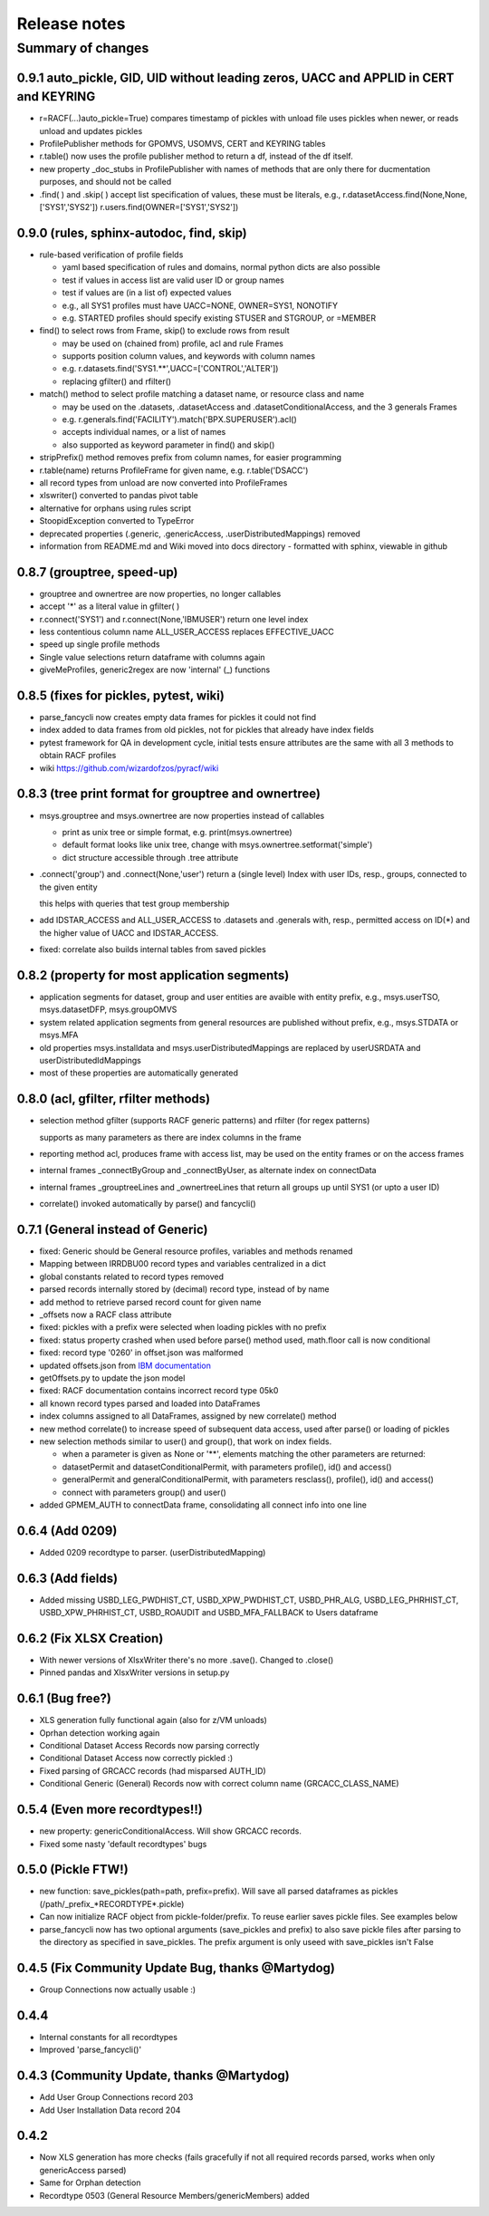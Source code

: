Release notes
=============

Summary of changes
------------------

0.9.1 auto_pickle, GID, UID without leading zeros, UACC and APPLID in CERT and KEYRING
^^^^^^^^^^^^^^^^^^^^^^^^^^^^^^^^^^^^^^^^^^^^^^^^^^^^^^^^^^^^^^^^^^^^^^^^^^^^^^^^^^^^^^

- r=RACF(...)auto_pickle=True) compares timestamp of pickles with unload file
  uses pickles when newer, or reads unload and updates pickles

- ProfilePublisher methods for GPOMVS, USOMVS, CERT and KEYRING tables
- r.table() now uses the profile publisher method to return a df, instead of the df itself.
- new property _doc_stubs in ProfilePublisher with names of methods that are only there for ducmentation purposes, and should not be called

- .find( ) and .skip( ) accept list specification of values, these must be literals, e.g.,
  r.datasetAccess.find(None,None,['SYS1','SYS2'])
  r.users.find(OWNER=['SYS1','SYS2'])


0.9.0 (rules, sphinx-autodoc, find, skip)
^^^^^^^^^^^^^^^^^^^^^^^^^^^^^^^^^^^^^^^^^

- rule-based verification of profile fields

  - yaml based specification of rules and domains, normal python dicts are also possible
  - test if values in access list are valid user ID or group names
  - test if values are (in a list of) expected values
  - e.g., all SYS1 profiles must have UACC=NONE, OWNER=SYS1, NONOTIFY
  - e.g. STARTED profiles should specify existing STUSER and STGROUP, or =MEMBER

- find() to select rows from Frame, skip() to exclude rows from result

  - may be used on (chained from) profile, acl and rule Frames
  - supports position column values, and keywords with column names
  - e.g. r.datasets.find('SYS1.**',UACC=['CONTROL','ALTER'])
  - replacing gfilter() and rfilter()

- match() method to select profile matching a dataset name, or resource class and name

  - may be used on the .datasets, .datasetAccess and .datasetConditionalAccess, and the 3 generals Frames
  - e.g. r.generals.find('FACILITY').match('BPX.SUPERUSER').acl()
  - accepts individual names, or a list of names
  - also supported as keyword parameter in find() and skip()

- stripPrefix() method removes prefix from column names, for easier programming
- r.table(name) returns ProfileFrame for given name,  e.g. r.table('DSACC')
- all record types from unload are now converted into ProfileFrames
- xlswriter() converted to pandas pivot table
- alternative for orphans using rules script
- StoopidException converted to TypeError
- deprecated properties (.generic, .genericAccess, .userDistributedMappings) removed
- information from README.md and Wiki moved into docs directory
  - formatted with sphinx, viewable in github

0.8.7 (grouptree, speed-up)
^^^^^^^^^^^^^^^^^^^^^^^^^^^

- grouptree and ownertree are now properties, no longer callables
- accept '\*' as a literal value in gfilter( )
- r.connect('SYS1') and r.connect(None,'IBMUSER') return one level index
- less contentious column name ALL_USER_ACCESS replaces EFFECTIVE_UACC
- speed up single profile methods
- Single value selections return dataframe with columns again
- giveMeProfiles, generic2regex are now 'internal' (\_) functions


0.8.5 (fixes for pickles, pytest, wiki)
^^^^^^^^^^^^^^^^^^^^^^^^^^^^^^^^^^^^^^^

- parse_fancycli now creates empty data frames for pickles it could not find
- index added to data frames from old pickles, not for pickles that already have index fields
- pytest framework for QA in development cycle, initial tests ensure attributes are the same with all 3 methods to obtain RACF profiles
- wiki https://github.com/wizardofzos/pyracf/wiki

0.8.3 (tree print format for grouptree and ownertree)
^^^^^^^^^^^^^^^^^^^^^^^^^^^^^^^^^^^^^^^^^^^^^^^^^^^^^^

- msys.grouptree and msys.ownertree are now properties instead of callables

  - print as unix tree or simple format, e.g. print(msys.ownertree)
  - default format looks like unix tree, change with msys.ownertree.setformat('simple')
  - dict structure accessible through .tree attribute

- .connect('group') and .connect(None,'user') return a (single level) Index with user IDs, resp., groups, connected to the given entity

  this helps with queries that test group membership

- add IDSTAR\_ACCESS and ALL\_USER\_ACCESS to .datasets and .generals with, resp., permitted access on ID(\*) and the higher value of UACC and IDSTAR_ACCESS.
- fixed: correlate also builds internal tables from saved pickles

0.8.2 (property for most application segments)
^^^^^^^^^^^^^^^^^^^^^^^^^^^^^^^^^^^^^^^^^^^^^^

- application segments for dataset, group and user entities are avaible with entity prefix, e.g., msys.userTSO, msys.datasetDFP, msys.groupOMVS
- system related application segments from general resources are published without prefix, e.g., msys.STDATA or msys.MFA
- old properties msys.installdata and msys.userDistributedMappings are replaced by userUSRDATA and userDistributedIdMappings
- most of these properties are automatically generated

0.8.0 (acl, gfilter, rfilter methods)
^^^^^^^^^^^^^^^^^^^^^^^^^^^^^^^^^^^^^

- selection method gfilter (supports RACF generic patterns) and rfilter (for regex patterns)

  supports as many parameters as there are index columns in the frame

- reporting method acl, produces frame with access list, may be used on the entity frames or on the access frames
- internal frames _connectByGroup and _connectByUser, as alternate index on connectData
- internal frames _grouptreeLines and _ownertreeLines that return all groups up until SYS1 (or upto a user ID)
- correlate() invoked automatically by parse() and fancycli()

0.7.1 (General instead of Generic)
^^^^^^^^^^^^^^^^^^^^^^^^^^^^^^^^^^

- fixed: Generic should be General resource profiles, variables and methods renamed
- Mapping between IRRDBU00 record types and variables centralized in a dict
- global constants related to record types removed
- parsed records internally stored by (decimal) record type, instead of by name
- add method to retrieve parsed record count for given name
- \_offsets now a RACF class attribute
- fixed: pickles with a prefix were selected when loading pickles with no prefix
- fixed: status property crashed when used before parse() method used, math.floor call is now conditional
- fixed: record type '0260' in offset.json was malformed
- updated offsets.json from `IBM documentation <https://www.ibm.com/docs/en/SSLTBW_3.1.0/com.ibm.zos.v3r1.icha300/format.htm>`__
- getOffsets.py to update the json model
- fixed: RACF documentation contains incorrect record type 05k0
- all known record types parsed and loaded into DataFrames
- index columns assigned to all DataFrames, assigned by new correlate() method
- new method correlate() to increase speed of subsequent data access, used after parse() or loading of pickles
- new selection methods similar to user() and group(), that work on index fields.

  - when a parameter is given as None or '\*\*', elements matching the other parameters are returned:
  - datasetPermit and datasetConditionalPermit, with parameters profile(), id() and access()
  - generalPermit and generalConditionalPermit, with parameters resclass(), profile(), id() and access()
  - connect with parameters group() and user()

- added GPMEM_AUTH to connectData frame, consolidating all connect info into one line

0.6.4 (Add 0209)
^^^^^^^^^^^^^^^^

- Added 0209 recordtype to parser. (userDistributedMapping)

0.6.3 (Add fields)
^^^^^^^^^^^^^^^^^^

- Added missing USBD_LEG_PWDHIST_CT, USBD_XPW_PWDHIST_CT, USBD_PHR_ALG, USBD_LEG_PHRHIST_CT, USBD_XPW_PHRHIST_CT, USBD_ROAUDIT and USBD_MFA_FALLBACK to Users dataframe

0.6.2 (Fix XLSX Creation)
^^^^^^^^^^^^^^^^^^^^^^^^^

- With newer versions of XlsxWriter there's no more .save(). Changed to .close()
- Pinned pandas and XlsxWriter versions in setup.py

0.6.1 (Bug free?)
^^^^^^^^^^^^^^^^^

- XLS generation fully functional again (also for z/VM unloads)
- Oprhan detection working again
- Conditional Dataset Access Records now parsing correctly
- Conditional Dataset Access now correctly pickled :)
- Fixed parsing of GRCACC records (had misparsed AUTH_ID)
- Conditional Generic (General) Records now with correct column name (GRCACC_CLASS_NAME)

0.5.4 (Even more recordtypes!!)
^^^^^^^^^^^^^^^^^^^^^^^^^^^^^^^

- new property: genericConditionalAccess. Will show GRCACC records.
- Fixed some nasty 'default recordtypes' bugs

0.5.0 (Pickle FTW!)
^^^^^^^^^^^^^^^^^^^

- new function: save_pickles(path=path, prefix=prefix). Will save all parsed dataframes as pickles (/path/\_prefix\_\*RECORDTYPE\*.pickle)
- Can now initialize RACF object from pickle-folder/prefix. To reuse earlier saves pickle files. See examples below
- parse_fancycli now has two optional arguments (save_pickles and prefix) to also save pickle files after parsing to the directory as specified in save_pickles. The prefix argument is only useed with save\_pickles isn't False

0.4.5 (Fix Community Update Bug, thanks @Martydog)
^^^^^^^^^^^^^^^^^^^^^^^^^^^^^^^^^^^^^^^^^^^^^^^^^^

- Group Connections now actually usable :\)

0.4.4
^^^^^^

- Internal constants for all recordtypes
- Improved 'parse_fancycli()'

0.4.3 (Community Update, thanks @Martydog)
^^^^^^^^^^^^^^^^^^^^^^^^^^^^^^^^^^^^^^^^^^

- Add User Group Connections record 203
- Add User Installation Data record 204

0.4.2
^^^^^^

- Now XLS generation has more checks (fails gracefully if not all required records parsed, works when only genericAccess parsed)
- Same for Orphan detection
- Recordtype 0503 (General Resource Members/genericMembers) added
